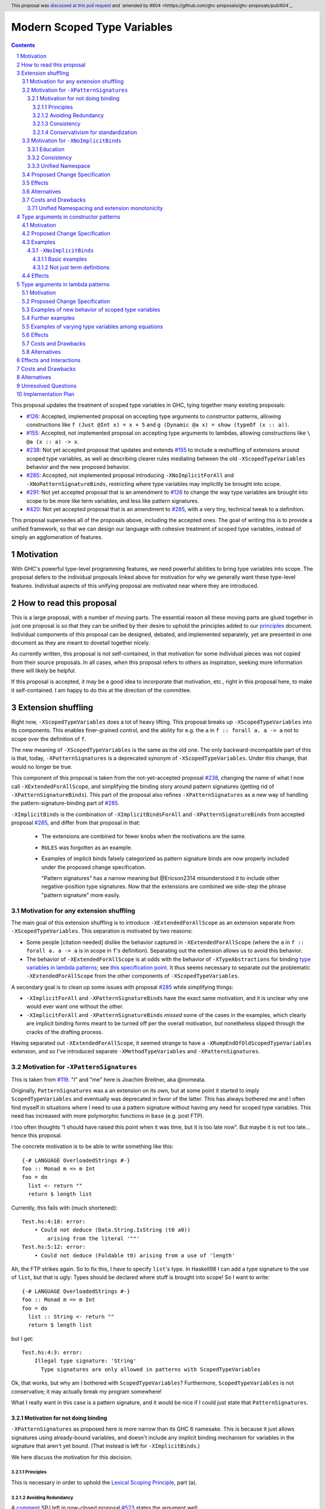 Modern Scoped Type Variables
============================

.. sectnum::
.. author:: Richard Eisenberg
.. date-accepted:: 2022-07-25
.. ticket-url::
.. implemented::
.. highlight:: haskell
.. header:: This proposal was `discussed at this pull request <https://github.com/ghc-proposals/ghc-proposals/pull/448>`_ and `amended by #604 <hhttps://github.com/ghc-proposals/ghc-proposals/pull/604`_.
.. contents::

This proposal updates the treatment of scoped type variables in GHC,
tying together many existing proposals:

.. _`#99`: https://github.com/ghc-proposals/ghc-proposals/blob/master/proposals/0099-explicit-specificity.rst
.. _`#119`: https://github.com/ghc-proposals/ghc-proposals/pull/119
.. _`#126`: https://github.com/ghc-proposals/ghc-proposals/blob/master/proposals/0126-type-applications-in-patterns.rst
.. _`#128`: https://github.com/ghc-proposals/ghc-proposals/blob/master/proposals/0128-scoped-type-variables-types.rst
.. _`#155`: https://github.com/ghc-proposals/ghc-proposals/blob/master/proposals/0155-type-lambda.rst
.. _`#228`: https://github.com/ghc-proposals/ghc-proposals/blob/master/proposals/0228-function-result-sigs.rst
.. _`#238`: https://github.com/ghc-proposals/ghc-proposals/pull/238
.. _`#270`: https://github.com/ghc-proposals/ghc-proposals/pull/270
.. _`#281`: https://github.com/ghc-proposals/ghc-proposals/blob/master/proposals/0281-visible-forall.rst
.. _`#285`: https://github.com/ghc-proposals/ghc-proposals/pull/285
.. _`#291`: https://github.com/ghc-proposals/ghc-proposals/pull/291
.. _`#378`: https://github.com/ghc-proposals/ghc-proposals/blob/master/proposals/0378-dependent-type-design.rst
.. _`#402`: https://github.com/ghc-proposals/ghc-proposals/blob/master/proposals/0402-gadt-syntax.rst
.. _`#420`: https://github.com/ghc-proposals/ghc-proposals/pull/420
.. _`#425`: https://github.com/ghc-proposals/ghc-proposals/blob/master/proposals/0425-decl-invis-binders.rst
.. _`#523`: https://github.com/ghc-proposals/ghc-proposals/pull/523
.. _Type Variables in Patterns: https://richarde.dev/papers/2018/pat-tyvars/pat-tyvars.pdf
.. _Kind Inference for Datatypes: https://richarde.dev/papers/2020/kind-inference/kind-inference.pdf
.. _`Haskell 2010 Report`: https://www.haskell.org/onlinereport/haskell2010/haskellch10.html
.. _`Visible Type Applications`: https://richarde.dev/papers/2016/type-app/visible-type-app.pdf
.. _`principles`: ../principles.rst
.. _`Contiguous Scoping Principle`: ../principles.rst#contiguous-scoping-principle
.. _`Explicit Binding Principle`: ../principles.rst#explicit-binding-principle
.. _`Explicit Variable Principle`: ../principles.rst#explicit-variable-principle
.. _`Visibility Orthogonality Principle`: ../principles.rst#visibility-orthogonality-principle
.. _`Syntactic Unification Principle`: ../principles.rst#syntactic-unification-principle
.. _`Lexical Scoping Principle`: ../principles.rst#lexical-scoping-principle

* `#126`_:
  Accepted, implemented proposal on accepting type arguments to constructor patterns,
  allowing constructions like
  ``f (Just @Int x) = x + 5``
  and
  ``g (Dynamic @a x) = show (typeOf (x :: a))``.
* `#155`_:
  Accepted, not implemented proposal on accepting type arguments to lambdas,
  allowing constructions like
  ``\ @a (x :: a) -> x``.
* `#238`_:
  Not yet accepted proposal that updates and extends `#155`_ to include a reshuffling of extensions around scoped type variables,
  as well as describing clearer rules mediating between the old ``-XScopedTypeVariables`` behavior and the new proposed behavior.
* `#285`_:
  Accepted, not implemented proposal introducing ``-XNoImplicitForAll`` and ``-XNoPatternSignatureBinds``,
  restricting where type variables may implicitly be brought into scope.
* `#291`_:
  Not yet accepted proposal that is an amendment to `#126`_ to change the way type variables are brought into scope to be more like term variables, and less like pattern signatures.
* `#420`_:
  Not yet accepted proposal that is an amendment to `#285`_,
  with a very tiny, technical tweak to a definition.

This proposal supersedes all of the proposals above, including the accepted ones.
The goal of writing this is to provide a unified framework,
so that we can design our language with cohesive treatment of scoped type variables,
instead of simply an agglomeration of features.

Motivation
----------

With GHC's powerful type-level programming features,
we need powerful abilities to bring type variables into scope.
The proposal defers to the individual proposals linked above for motivation for why we generally want these type-level features.
Individual aspects of this unifying proposal are motivated near where they are introduced.

How to read this proposal
-------------------------

This is a large proposal, with a number of moving parts.
The essential reason all these moving parts are glued together in just one proposal is so that they can be unified by their desire to uphold the principles added to our `principles`_ document.
Individual components of this proposal can be designed, debated, and implemented separately,
yet are presented in one document as they are meant to dovetail together nicely.

As currently written, this proposal is not self-contained, in that motivation for some individual pieces was not copied from their source proposals.
In all cases, when this proposal refers to others as inspiration, seeking more information there will likely be helpful.

If this proposal is accepted, it may be a good idea to incorporate that motivation, etc., right in this proposal here, to make it self-contained.
I am happy to do this at the direction of the committee.

Extension shuffling
-------------------

Right now, ``-XScopedTypeVariables`` does a lot of heavy lifting.
This proposal breaks up ``-XScopedTypeVariables`` into its components.
This enables finer-grained control,
and the ability for e.g. the ``a`` in ``f :: forall a. a -> a`` not to scope over the definition of ``f``.

The new meaning of ``-XScopedTypeVariables`` is the same as the old one.
The only backward-incompatible part of this is that, today, ``-XPatternSignatures`` is a deprecated synonym of ``-XScopedTypeVariables``.
Under this change, that would no longer be true.

This component of this proposal is taken from the not-yet-accepted proposal `#238`_,
changing the name of what I now call ``-XExtendedForAllScope``,
and simplifying the binding story around pattern signatures (getting rid of ``-XPatternSignatureBinds``).
This part of the proposal also refines ``-XPatternSignatures`` as a new way of handling the pattern-signature-binding part of `#285`_.

``-XImplicitBinds`` is the combination of ``-XImplicitBindsForAll`` and ``-XPatternSignatureBinds`` from accepted
proposal `#285`_, and differ from that proposal in that:

  - The extensions are combined for fewer knobs when the motivations are the same.

  - ``RULES`` was forgotten as an example.

  - Examples of implicit binds falsely categorized as pattern signature binds are now properly included under the proposed change specification.

    "Pattern signatures" has a narrow meaning but @Ericson2314 misunderstood it to include other negative-position type signatures.
    Now that the extensions are combined we side-step the phrase "pattern signature" more easily.

Motivation for any extension shuffling
~~~~~~~~~~~~~~~~~~~~~~~~~~~~~~~~~~~~~~

The main goal of this extension shuffling is to introduce ``-XExtendedForAllScope`` as an extension separate from ``-XScopedTypeVariables``.
This separation is motivated by two reasons:

* Some people [citation needed] dislike the behavior captured in ``-XExtendedForAllScope``
  (where the ``a`` in ``f :: forall a. a -> a`` is in scope in ``f``\ 's definition).
  Separating out the extension allows us to avoid this behavior.

* The behavior of ``-XExtendedForAllScope`` is at odds with the behavior of ``-XTypeAbstractions`` for binding `type variables in lambda patterns <#type-vars-in-lambda>`_;
  see `this specification point <#fraught-relationship>`_.
  It thus seems necessary to separate out the problematic ``-XExtendedForAllScope`` from the other components of ``-XScopedTypeVariables``.

A secondary goal is to clean up some issues with proposal `#285`_ while simplifying things:

* ``-XImplicitForAll`` and ``-XPatternSignatureBinds`` have the exact same
  motivation, and it is unclear why one would ever want one without the other.

* ``-XImplicitForAll`` and ``-XPatternSignatureBinds`` *missed* some of the cases in the examples, which clearly are implicit binding forms meant to be turned off per the overall motivation, but nonetheless slipped through the cracks of the drafting process.

Having separated out ``-XExtendedForAllScope``, it seemed strange to have a ``-XRumpEndOfOldScopedTypeVariables``
extension, and so I've introduced separate ``-XMethodTypeVariables`` and ``-XPatternSignatures``.

Motivation for ``-XPatternSignatures``
~~~~~~~~~~~~~~~~~~~~~~~~~~~~~~~~~~~~~~

This is taken from `#119`_.
"I" and "me" here is Joachim Breitner, aka @nomeata.

Originally, ``PatternSignatures`` was a an extension on its own,
but at some point it started to imply ``ScopedTypeVariables`` and eventually was deprecated in favor of the latter.
This has always bothered me and I often find myself in situations where I need to use a pattern signature without having any need for scoped type variables.
This need has increased with more polymorphic functions in ``base`` (e.g. post FTP).

I too often thoughts “I should have raised this point when it was time, but it is too late now”.
But maybe it is not too late… hence this proposal.

The concrete motivation is to be able to write something like this::

   {-# LANGUAGE OverloadedStrings #-}
   foo :: Monad m => m Int
   foo = do
     list <- return ""
     return $ length list

Currently, this fails with (much shortened)::

    Test.hs:4:18: error:
        • Could not deduce (Data.String.IsString (t0 a0))
            arising from the literal '""'
    Test.hs:5:12: error:
        • Could not deduce (Foldable t0) arising from a use of 'length'

Ah, the FTP strikes again.
So to fix this, I have to specify ``list``\ 's type.
In Haskell98 I can add a type signature to the use of ``list``, but that is ugly:
Types should be declared where stuff is brought into scope!
So I want to write::

   {-# LANGUAGE OverloadedStrings #-}
   foo :: Monad m => m Int
   foo = do
     list :: String <- return ""
     return $ length list

but I get::

    Test.hs:4:3: error:
        Illegal type signature: 'String'
          Type signatures are only allowed in patterns with ScopedTypeVariables

Ok, that works, but why am I bothered with ``ScopedTypeVariables``?
Furthermore, ``ScopedTypeVariables`` is not conservative;
it may actually break my program somewhere!

What I really want in this case is a pattern signature,
and it would be nice if I could just state that ``PatternSignatures``.

Motivation for not doing binding
^^^^^^^^^^^^^^^^^^^^^^^^^^^^^^^^

``-XPatternSignatures`` as proposed here is more narrow than its GHC 6 namesake.
This is because it just allows signatures using already-bound variables, and doesn't include any implicit binding mechanism for variables in the signature that aren't yet bound.
(That instead is left for ``-XImplicitBinds``.)

We here discuss the motivation for this decision.

Principles
""""""""""

This is necessary in order to uphold the `Lexical Scoping Principle`_, part (a).

Avoiding Redundancy
"""""""""""""""""""

A `comment <https://github.com/ghc-proposals/ghc-proposals/pull/523#issuecomment-1346449731>`_ SPJ left in now-closed proposal `#523`_ states the argument well:

  In discussion with Richard, we did find one possible payoff.
  Currently pattern signatures are funny: you can only tell whether ``(\(x::a) -> blah)`` brings ``a`` into scope if you know whether or not ``a`` is already in scope.
  Not a beautiful thing.

  [...]

  An alternative would be to abolish pattern signatures --- or at least abolish the rule that allows a pattern signature to bring a variable into scope.
  _That rule was only present to allow us to give a name to existential type variables._ E.g.

  ::

    data T = MkT [a] (a->Int)
    f :: T -> [Int]
    f (MkT (xs :: [a]) f) = let mf :: [a] -> Int
                                mf = map f
                            in mf xs

  Here the pattern signature on ``xs`` brings ``a`` into scope, so that it can be mentioned in the type signature for `mf`.
  In the past there was no other way to do this.
  But now we can say

  ::

    f :: T -> [Int]
    f (MkT @a xs f) = let mf :: [a] -> Int
                          mf = map f
                      in mf xs

  So we could, if we chose, deprecate and ultimately abolish the ability for pattern signatures to bring a new type variable into scope.
  Instead of *adding* complexity to the language, let's *remove* it.

It would be hard to change ``-XScopedTypeVariables``, so we don't propose that.
But right now, and *only* right now, it is easy to adjust ``-XPatternSignatures`` before it is reintroduced.
This is are best shot to stear people away from pattern signature binds and towards ``@`` instead!

Consistency
"""""""""""

This more narrow formulation of ``-XPatternSignatures`` matches ``-XKindSignatures``.
``KindSignatures`` doesn't allow implicit binds for a rather roundabout reason: implicit binds would imply implicit kind-level foralls, which would require ``-XPolyKinds``::

  ghci> :set -XKindSignatures
  ghci> :set -XNoPolyKinds
  ghci> data Foo (a :: b)

  <interactive>:3:16: error:
      Unexpected kind variable ‘b’
      Perhaps you intended to use PolyKinds
      In the data type declaration for ‘Foo’

Given the other extensions being proposed here, we can retroactively reinterpret this as a simple syntactic rule: ``-XKindSignatures`` alone doesn't do implicit binding::

  ghci> :set -XKindSignatures
  ghci> :set -XNoImplicitBinds
  ghci> data Foo (a :: b)

  <interactive>:3:16: error: Not in scope: type variable ‘b’

The error message is completely different, but the effect with respect to merely whether the program was rejected is the same.

Now, both extensions (``-XPatternSignatures`` and ``-XKindSignatures``) just allow, respectively, term-level and type-level signatures, with no other functionality like implicit binding mechanisms also thrown in.

Conservativism for standardization
""""""""""""""""""""""""""""""""""

With both of these extensions being very minimal, I think they would be easy uncontroversial candidates for a new language report.
Conversely, all implicit binding constructs are very fraught with a complicated mix of upsides and downsides, we and should only standardize them with great care.

Motivation for ``-XNoImplicitBinds``
~~~~~~~~~~~~~~~~~~~~~~~~~~~~~~~~~~~~~

This is mostly taken  from `#285`_, but modified now that @Ericson2314 realizes both extensions share the same motivations not one having more than the other.

Education
^^^^^^^^^

Some people think that implicit binding is bad for people learning Haskell.
All other variables are explicitly bound, and the inconsistency means more to learn.
Also, implicit syntax in general allows the beginner to not realize what they are doing.
What are tedious tasks for the expert may be helpful learning steps to them.

Further, most beginning students may be taught with both ``-XImplicitBinds``, ``-XNoExplicitForAll``, and ``-XNoPolyKinds``.
This means it's impossible to write forall types by any means.
Combine with ``-Wmissing-signatures`` and ``-Wmissing-local-signatures``, so inferred polymorphic types of bindings are also prohibited, and a monomorphic custom prelude, and forall types are all but expunged entirely.

@Ericson2314 doesn't wish to argue whether these choices do or don't actually help learning, but just state that some people have opinions that they do and there is no technical reason GHC cannot accommodate them.

Consistency
^^^^^^^^^^^

Notice how today that out-of-scope variables in negative position signatures are implicitly bound in *different* ways depending on whether they are type variables (in pattern signatures) or kind variables (in negative position kind signatures).
By banning implicit binding, we side-step that difference.

After all, given::

  data Foo (a :: k)

desugars to::

  data Foo @k (a :: k)

a new Haskeller might conceivably think::

  \(Foo (a :: k) -> ..

desugars to::

  \(Foo @k (a :: k) ->

or::

  \ @k (Foo (a :: k) ->

which happen to be true in some simple common cases, but are in fact incorrect in general.

That it takes a complicated example to show why these false desugarings aren't true in general make this is a huge educational stumbling block!

Unified Namespace
^^^^^^^^^^^^^^^^^

If `#270`_ is accepted, there will be a way to program Haskell with "morally" one namespace for types and terms alike.
However, there is one exception to the unification of namespaces: lower case variables in type signatures bound "like terms" still are treated as free and implicitly bound instead::

  t = Int
  x :: t -- sugar for 'forall t. t', not a use of 't' resolving to 'Int'
  x = 0

  t = Int
  foo (x :: t) = 0 -- sugar for 'foo = let t = _ in \(x :: t) -> 0'

Should the ``t`` in each ``x :: t`` cause implicit ``forall t.`` and ``let t = _ in`` to be synthesized or not?

Without ``-XImplicitBinds`` we have no choice but do the implicit desugaring that violates the unified namespace abstraction.
Concretely, in both ``x :: t`` above, the ``t`` would have to not refer to the top-level ``t = Int`` but to a fresh implicit binding, as has historically been the case.
Otherwise we would be changing the meaning of valid programs based on the presence of mere warnings (``-Wpuns`` and ``-Wpattern-binds``), which is not allowed.
This works, but isn't very satisfactory to users who, never having thought of "type versus term namespaces", are suddenly confronted with this distinction when the try to use ``t``.
``-Wpattern-binds`` should at least cache this so it is not a silent "gotcha", but it is still surprising.

With ``-XNoImplicitBinds``, however, we know no implicit bindings will be synthesized, and thus can refer to the ``t`` defined above (with the semantics of this usage given in `281#_`).
There is no gotcha, and the pun-free users can stay blissfully ignorant of type vs term variable namespacing.

Proposed Change Specification
~~~~~~~~~~~~~~~~~~~~~~~~~~~~~

Points below up to and including the new (backward-compatible) definition of
``-XScopedTypeVariables`` come from not-yet-accepted proposal `#238`_.
``-XImplicitBinds`` is a fixed and simplified (via combining extensions) version of accepted proposal `#285`_.

1. Re-purpose deprecated extension ``-XPatternSignatures``.
   With ``-XPatternSignatures``, we allow type signatures in patterns.
   These signatures can mention in-scope type variables as variable occurrences, but can not bind type variables without the separate ``-XImplicitBinds`` extension.
   Do note that extension is on by default, however.

   The current ``-XPatternSignatures`` is just a synonym for ``-XScopedTypeVariables``.
   This change is thus not backward-compatible, but given that the existing extension is deprecated, I think this change is acceptable.

#. Introduce ``-XMethodTypeVariables``.
   With ``-XMethodTypeVariables``, type variables introduced in an instance head would scope over the bodies of method implementations.
   Additionally, type variables introduced in a class head would scope over the bodies of method defaults.

#. Introduce ``-XExtendedForAllScope``.
   With ``-XExtendedForAllScope``, any type variables mentioned in an explicit ``forall`` scopes over an expression.
   This applies to the following constructs:

   * Function bindings
   * Pattern synonym bindings (including in any ``where`` clause)
   * Expression type signatures

   Separating out ``-XExtendedForAllScope`` gets us closer to the `Contiguous Scoping Principle`_.

#. The extension ``-XScopedTypeVariables`` would imply all of the above extensions:
   ``-XPatternSignatures``, ``-XMethodTypeVariables``, and ``-XExtendedForAllScope``;
   this way, ``-XScopedTypeVariables`` does not change from its current meaning.

#. Introduce ``-XImplicitBinds``.
   With ``-XImplicitBinds``, a few sorts of implicit bindings are enabled:

   #. Implicit forall in positive position type signatures.

      With this extension, out-of-scope type variables are implicitly quantified over the following constructs.
      With ``-XNoImplicitBinds``, this implicit scoping does not happen, and the use of the variable is an error.

      Constructs affected:

      #. Type signatures for variable declarations, methods, and foreign imports & exports.
         Example:
         ``let f :: a -> a; f = ... in ...``
         becomes
         ``let f :: forall a. a -> a; f = ... in ...``.

      #. Kind signatures.
         Example:
         ``type T :: k -> Type``
         becomes
         ``type T :: forall k. k -> Type``.

      #. GADT constructor declarations.
         Example:
         ``MkG :: a -> Maybe b -> G (Either Int b)``
         becomes
         ``MkG :: forall a b. a -> Maybe b -> G (Either Int b)``.

      #. Pattern synonym signatures.
         Example:
         ``pattern P :: a -> Maybe a``
         becomes
         ``pattern P :: forall a. a -> Maybe a``.
         Implicit quantification in pattern synonyms always produces *universal* variables, never existential ones.

      #. Type annotations in expressions and ``SPECIALISE`` pragmas.
         Example:
         ``Right True :: Either a Bool``
         becomes
         ``Right True :: forall a. Either a Bool``.

      #. Types in a ``deriving`` clause.
         Example:
         ``data T deriving (C a)``
         becomes
         ``data T deriving (forall a. C a)``.

      #. Instance heads, including standalone-deriving instances.
         Example:
         ``instance Show a => Show (Maybe a)``
         becomes
         ``instance forall a. Show a => Show (Maybe a)``.

      #. Type and data family instances, as well as closed type family equations.
         Example:
         ``type instance F (Maybe a) = Int``
         becomes
         ``type instance forall a. F (Maybe a) = Int``.

      #. ``RULES`` pragmas.
         Example:
         ``{-# RULES "name" forall (x :: Maybe a). foo x = 5 #-}``
         becomes
         ``{-# RULES "name" forall a. forall (x :: Maybe a). foo x = 5 #-}``.
         (The double-\ ``forall`` syntax separates type variables like ``a`` from term variables like ``x``.)

      This is the former ``-XImplicitForAll`` from accepted but unimplemented proposal `#285`_;
      the only change is including ``RULES`` pragmas, which @Ericson2314 simply forgot to include in `#285`_ (his own admission).

   #. Implicit binds in pattern signatures:

      Out-of-scope type variables written in a pattern signature would be bound there and would remain in scope over the same region of code that term-level variables introduced in a pattern scope over.

      Example:
      ``id (x :: a) = a``
      becomes (using not-yet-approved syntax from `#523`_ to make the wildcard explicit):
      ``id = let type a = _ in \(x :: a) -> a``.

      This is the former ``-XPatternSignatureBinds`` from accepted, unimplemented proposal `#285`_.

   #. Implicit binds in kind signatures:

      Out-of-scope type variables written in a negative position kind signature (positive ones are implicit foralls) are bound as implicit capital lambdas to the left of the parameter they occur in.

      Example:
      ``data Foo (b :: a)``
      becomes
      ``data Foo @a (b :: a)``.

      This was intended to be included in the former ``-XPatternSignatureBinds`` from accepted, unimplemented proposal `#285`_, but mistakenly wasn't as these are not "pattern signatures" in the current terminology.

   This extension is on by default for backwards compatibility.

Effects
~~~~~~~

1. We could now advocate for avoiding ``-XExtendedForAllScope``, in favor of ``-XTypeAbstractions`` (introduced below).
   The other parts of the old ``-XScopedTypeVariables`` (namely, ``-XPatternSignatures`` and ``-XMethodTypeVariables``) could be considered for inclusion in a future language standard.

Alternatives
~~~~~~~~~~~~

1. We could further break down ``-XImplicitBinds``, like before.

   But fixing the drafting error would require a *third* extension, ``-XNegativeSignatureBinds``, in addition to the original two.
   This would allow more conservative defaults --- we must have Haskell98 implicit foralls but not the others which are all guarded behind language extensions today.

   However, @Ericson2314 sensed there is a weariness with too many extensions coming from this, and so didn't do it.

Costs and Drawbacks
~~~~~~~~~~~~~~~~~~~

Unified Namespacing and extension monotonicity
^^^^^^^^^^^^^^^^^^^^^^^^^^^^^^^^^^^^^^^^^^^^^^

Unified namespacing was touted as a beneficiary of ``-XNoImplicitBinds`` above.
But on the other hand, `270#`_ and `281#_`, the latter of which is accepted and partially implemented, adopt a model where variables in types resolving to variables defined in the term namespace as a fallback unconditionally.
This is indeed backwards compatible, however it breaks the property of ``-XImplicitBinds`` being strictly *non-forklike* in allowing only more programs, not changing the meaning of existing programs.

To wit, if ::

  t = Int
  x :: t -- out of scope, no type variable `t` in scope.
  x = 0

is an invalid program, we can *either* make it valid by saying the second ``t`` is a use or implicit bind, but we cannot do *both*.
Assuming either interpretation, switching the other is a reinterpretation of an already invalid program.

One way to reconcile this is to say ``-Wpuns`` must in fact be an extension ``-XNoPuns``, and that ``-XPuns`` and ``-XImplicitBinds`` are mutually exclusive.
This removes the "both extensions" case from the extension configuration partial order, and restore monotonicity.

But I don't think this is a good idea.
Punning is rather more controversial than expected, and it was very polite of the anti-punning / Dependent Haskell caucus to restrict themselves to a mere warning.
There is precedent for extensions like ``-XScopedTypeVariables`` changing the meaning meaning of previously-valid programs,
and ``-XImplicitBinds`` could just do so in much the same.
The "type variable usage resolving to term variable binding" use-case is very new so no existing programs would be impacted.

`281#_` also contains ``-Wterm-variable-capture``, which is the subset of ``-Wpun-bindings`` that just refers to *implicit* binding, and we could imagine turning it on more default (e.g. with ``-Wcompat`` as stepping stone).
That would prepare us for a world where implicit binding only happens when a variable is unbound in both namespaces, and in that world ``-XImplicitBinds`` is one again monotonic.

Type arguments in constructor patterns
--------------------------------------

.. _pattern-type-args:

This is an update to accepted, implemented proposal `#126`_,
incorporating the logic of not-yet-accepted amendment `#291`_.

The original proposal `#126`_ is indeed implemented and released,
but the implementation is not faithful to the specification around type variables that are already in scope.
The original proposal says that, if ``a`` is already in scope, then ``f (Just @a x) = ...`` is an *occurrence* of the in-scope ``a``.
By contrast, the implementation errors in this case.

Not-yet-accepted amendment `#291`_ says that type variables scope just like term variables: they can be shadowed.
Accordingly, ``f (Just @a x) = ...`` would always, unconditionally bind a new type variable ``a``, possibly shadowing any in-scope type variable ``a``.
This design supports the `Visibility Orthogonality Principle`_,
which states that the presence of an ``@`` should affect only whether a thing is visible or not, not other characteristics (like its shadowing and scoping behavior).
Additionally, this choice edges us closer to the `Lexical Scoping Principle`_,
because we no longer have to check whether ``a`` is in scope before identifying the ``a`` in ``f (Just @a x) = ...`` is a binding site or an occurrence.

The other change in this restatement is the use of new extension ``-XTypeAbstractions`` instead of the current status of piggy-backing on the combination of ``-XTypeApplications`` and ``-XScopedTypeVariables`` (*both* need to be enabled today).
This proposal suggests that initially ``-XScopedTypeVariables`` and ``-XScopedTypeVariables`` should jointly enable type applications in constructor patterns; but that this combination doing so should be deprecated, and at some later point removed.
We have conflicting principles at play:

- New experimental functionality should not be gated under older established extensions

- Breaking changes under established extensions --- even if it only affects experimental functionality that should have not been there in the first place --- should be avoided.

Given these too things, a small deprecation cycle / migration path to ``-XTypeAbstractions`` seems the best we can do.

Motivation
~~~~~~~~~~

This is taken directly from `#126`_.

``TypeApplications`` are a convenient and natural way to specifying types of polymorphic functions.
Consider::

  data Foo a where MkFoo :: forall a. a -> Foo a

With ``TypeApplications``, I can replace the somewhat clumsy ``MkFoo (x :: ty)`` with ``MkFoo @ty x``.
Seen this way, explicit type applications are merely an alternative syntax for type signatures.

At the moment, this only works in terms, but not in patterns:
We can use type signatures in patterns (if ``PatternSignatures`` or ``ScopedTypeVariables`` are enabled), but not type applications.
Given the strong relation between these syntactic forms, this is odd – why can I write::

    foo (MkFoo (x :: ty)) = …

but not::

    foo (MkFoo @ty x) = …

This proposal fills this gap:
It allows type applications in patterns, and specifies them to behave “just like type signatures”.

The intention of the following specification is that the following holds:
For a constructor with type like ``C :: forall a. a -> …`` the meaning of ``C @ty x`` should coincide with the existing form ``C (x :: ty)``.

Proposed Change Specification
~~~~~~~~~~~~~~~~~~~~~~~~~~~~~

1. Introduce a new extension ``-XTypeAbstractions``
   (This extension is further extended in the next part of this proposal.)

#. When ``-XTypeAbstractions`` is enabled, allow type application syntax in constructor patterns.

   Concretely, the grammar goes from ::

     pat → gcon apat1 … apatk
         …

   to ::

       pat → gcon tyapp_or_pat1 … tyapp_or_patk
           …

       tyapp_or_pat → '@' atype    -- '@' is in prefix position
                    → apat

#. For backward compatiblity, *also* accept type application syntax in constructor patterns if both ``-XScopedTypeVariables`` and ``-XTypeApplications`` are enabled, but ``-XTypeAbstractions`` is not.
   In that case, emit a warning, stating that type applications in constructor patterns should be enabled with ``-XTypeAbstractions``, and that the temporary expedient of enabling it by the combination of ``-XScopedTypeVariables`` and ``-XTypeApplications`` will be removed.

   After 2 releases remove clause (b); ``-XTypeAbstractions`` will be the only way to enable this feature.

#. Type applications in constructor patterns do *not* affect whether the pattern-match is successful.

#. Type applications in constructor patterns must correspond to ``forall … .`` quantifications in the declared constructor or pattern synonym type.
   (Right now, pattern synonyms require all such quantifications to occur before any term arguments,
   but accepted proposal `#402`_ allows these quantifications to occur in any order in data constructors.)

#. In accordance with the `Visibility Orthogonality Principle`_,
   the rules that determine whether a variable occurrence is a binding site or a use site are not affected by the presence of a ``@``.
   At the time of writing, the rules for patterns and pattern signatures are as follows:

   * Outside pattern signatures,
     variable occurrences are considered binding sites,
     shadowing any other in-scope variables.
     It is an error to bring the same type variable into scope in two (or more) places within the same match group.

   * Inside pattern signatures (i.e. on the right-hand side of ``pat :: sig``),
     occurrences of in-scope type variables are usages,
     whereas occurrences of out-of-scope type variables create implicit bindings.
     It is allowed to mention the same out-of-scope variable more than once.

   Generalize these rules to apply not only to pattern signatures but also to
   kind signatures in type applications in constructor patterns
   (and to kind signatures in type variable patterns defined in the "Type arguments in lambda patterns" section).

#. Typing follows the rules in `Type Variables in Patterns`_.
   In particular, see Figure 7, which we modify here in two ways:

   1. Ignore the ``isInternalTypeVar`` premise, which was done away with by accepted proposal `#128`_.

   #. Change the ``cs = ftv(τ's) \ dom(Γ)`` premise to be ``cs = ftv(τ's)`` and ``cs # dom(Γ)``.
      That is, instead of making the new type variables ``cs`` be only those that are not already in scope,
      require all the type variables to be fresh (shadowing is possible, but left implicit here).

#. A wildcard ``_`` as a type argument says simply to skip that argument;
   it does not trigger any behavior associated with partial type signatures.
   In particular, ``-XPartialTypeSignatures`` is not necessary, and no diagnostic is produced.

Examples
~~~~~~~~

Here is an example (taken from `#15050 <https://gitlab.haskell.org/ghc/ghc/issues/15050#note_152286>`_)::

    type family F a where
      F Bool = Int
    data T a where
      MkT :: forall b a. b ~ F a => b -> T a

    foo :: T Bool -> ()
    foo (MkT @Int _) = ()

This should type-check, because the following code does::

    foo :: T Bool -> ()
    foo (MkT (_ :: Int)) = ()

Note that the data constructor expects up-to two type arguments (``forall b a.…``), but we are passing only one type argument, which then corresponds to the *first* type argument of of the data constructor.

A more complex example is this (also inspired by `#15050 <https://gitlab.haskell.org/ghc/ghc/issues/15050>`_)::

    data T a where
      MkT1 :: forall a.              T a
      MkT2 :: forall a.              T (a,a)
      MkT3 :: forall a b.            T a
      MkT4 :: forall a b. b ~ Int => T a
      MkT5 :: forall a b c. b ~ c => T a

    foo :: T (Int, Int) -> ()
    foo (MkT1 @(Int,Int))  = ()
    foo (MkT2 @x)          = (() :: x ~ Int => ())
    foo (MkT3 @_ @x)       = (() :: x ~ x => ())
    foo (MkT4 @_ @x)       = (() :: x ~ Int => ())
    foo (MkT4 @_ @Int)     = ()
    foo (MkT5 @_ @x @x)    = (() :: x ~ x => ())    -- not accepted

All (save the last) of these equations type-check
(just like they would if added value arguments of type ``a``, ``b``,... to the constructors and turned the type applications into type signatures).
The last is rejected because it tries to bind ``x`` twice in the same pattern, in just the same way as a pattern binding the same term variable twice is rejected.

Note that the ``@_`` are not treated like partial type signatures:
they do not create any diagnostics;
they are merely placeholders for type variables not bound.

Note that it is usually a type error to supply a non-tyvar type, or an in-scope tyvar, in an existential position (e.g. ``MkT3 @_ @Int`` is wrong),
unless the data constructor has constraints that equate the existential type variable to some type (as in the equations involving ``MkT4`` and ``MkT5`` above).

::

  {-# LANGUAGE ExtendedForAllScope #-}
  data Ex = forall a. MkEx a
  f2 :: forall b. b -> Ex -> Int
  f2 y (MkEx @b z) = ...

This is rejected under `#126`_, as it appears to insist that the existential type packed in ``MkEx`` is the same as the type argument passed to ``f2``.
On the other hand, this is accepted by the current proposal, allowing the existential ``b`` to shadow the ``b`` brought into scope by the ``forall``.

This shadowing behavior mimics what happens with term variables in patterns.

::

  f :: Maybe Int -> Int
  f (Nothing @a) = (4 :: a)
  f (Just @a _)  = (5 :: a)

This is accepted.
The type variable ``a`` is bound to ``Int``, by pattern-matching.

Here is an example of pattern signatures within a type abstraction in a pattern::

   data Proxy a = P
   g2 :: Proxy (Nothing @(a, a)) -> ()
   g2 (P @(Nothing :: Maybe (t, t))) = ()

Note multiple occurrences of ``t`` in the pattern. Normally, we would disallow
multiple bindings of a single variable::

   f1 (P x) (P x) = x               -- Rejected (multiple bindings of ‘x’)
   f2 (P @a x) (P @a y) = x         -- Rejected (multiple bindings of ‘a’)

Pattern and kind signatures, however, are not subject to this restriction,
since variable occurrences in pattern signatures are considered usages (not bindings)::

   g1 (P x :: Proxy (a,a)) = x               -- Accepted (multiple occurrences of ‘a’ notwithstanding)

   g2 :: Proxy (Nothing @(a, a)) -> ()
   g2 (P @(Nothing :: Maybe (t, t))) = ()    -- Accepted (multiple occurrences of ‘t’ notwithstanding)

``-XNoImplicitBinds``
^^^^^^^^^^^^^^^^^^^^^

Many of these examples also use ``-XTypeAbstractions`` from here and Proposal `#425`_.

Basic examples
""""""""""""""

#. ::

     f :: t -> ... -- error: `t` is not bound
     f x = ...

   This could be rewritten as::

     f :: forall t. t -> ...
     f x = ...

#. ::

     f (x :: t) = ... -- error: `t` is not bound

   This could be rewritten as::

     f :: forall t0. ...
     f @t (x :: t) = ... -- OK

#. ::

     data Some where
       MkSome :: forall t. t -> Some

     f (MkSome (x :: t)) = ... -- error: `t` is not bound

   This could be rewritten as::

     data Some where
       MkSome :: forall t. t -> Some

     f (MkSome @t x) = ... -- OK

Not just term definitions
"""""""""""""""""""""""""

Besides top level term bindings, we currently have signatures with implicit forall quantification for expressions, data declerations, family declarations, and instances [#class-forall]_.
This proposal applies to all alike:

#. ::

     ... (id :: t -> t) -- error: `t` is not bound

   This could be rewritten as::

     ... (id :: forall t. t -> t) -- OK

#. ::

    data D :: k -> Type where -- error: `k` is not bound

   This could be rewritten as::

    data D :: forall k. k -> Type where -- OK

#. ::

    type family F :: k -> Type where -- error: `k` is not bound

   This could be rewritten as::

    type family F :: forall k. k -> Type where -- OK

#. ::

    instance Eq t => C t where -- error: `t` is not bound

   This could be rewritten as::

    instance forall t. Eq t => C t where -- OK

When ``-XStandaloneKindSignatures`` is on, these new standalone signatures are affected as well.

#. ::

     type F :: k -> Type -- error: `k` is not bound
     data F _ = ...

   This could be rewritten as::

     type F :: forall k. k -> Type -- OK
     data F _ = ...

#. ::

     type F :: k -> k -- error: `k` is not bound
     type family F where

   This could be rewritten as::

     type F :: forall k. k -> k -- OK
     type family F where

#. ::

     type C :: (k -> Type) -> Constraint -- error: `k` is not bound
     class C f where

   This could be rewritten as::

     type C :: forall k. (k -> Type) -> Constraint -- OK
     class C f where

#. ::

     type D :: k -> Type -- error: `k` is not bound
     data D where

   This could be rewritten as::

     type D :: forall k. k -> Type -- OK
     data D where

Pattern signatures in GADT declarations, family declarations, and class declarations are also restricted.
I'll first use a hypothetical yet-unproposed ``@``-abstraction syntax to "fix" these examples to demonstrate the analogy to the previous examples.
Then I'll put the inline signature or top-level signature workaround that exists today.

#. ::

     data D (y :: x) (z :: y) where -- error: `x` is not bound, `y` and `z` are fine

   Could be be rewritten as::

     data D @x (y :: x) (z :: y) where -- OK

#. ::

     type family F (y :: x) (z :: y) where -- error: `x` is not bound, `y` and `z` are fine

   Could be be rewritten as::

     type family F @x (y :: x) (z :: y) where -- OK

#. ::

     class Eq a => C (y :: x) (z :: y) where -- error: `x` is not bound, `y` and `z` are fine

   Could be be rewritten as::

     class Eq a => C @x (y :: x) (z :: y) where -- OK

   Note that since there is no ``class F :: ...`` syntax analogous to ``data F :: ...``,
   so ``-XStandaloneKindSignatures`` are the only way to write explicitly kind-polymorphic classes.

Note that the variables to the left of the ``::`` are deemed explicit bindings analogous to ``f (y :: x) (z :: z) = ...`` and permitted.
However ``x`` to the right of the ``::`` is a use, not otherwise bound, and thus implicit binding today.
It is not permitted as-is, and must be explicitly bound or discarded as done in the working alternatives.

Effects
~~~~~~~

1. The ability to bind existential variables via a construct such as this is necessary to support the `Explicit Variable Principle`_.

#. The previous proposal `#126`_ followed the paper more closely, bringing into scope only those variables that are not already in scope.
   However, given that this behavior is triggered only by a ``@``, doing this is in violation of the `Visibility Orthogonality Principle`_.
   This newer version instead labels all variables as binding sites.

#. Having type variables have the same behavior as term variables with respect to shadowing (and repeated binding) upholds the `Visibility Orthogonality Principle`_.
   In addition, the fact that type variables are unconditionally brought into scope upholds the `Lexical Scoping Principle`_, part (a).

#. It may be useful to write a variable occurrence to instantiate a universal argument.
   This proposal prevents this possibility.
   We expect a future proposal to remedy this problem, with either a modifier or some symbol.
   For example, perhaps we would say e.g. ``f (Just @(*a) x) = ...`` to denote an occurrence of already-in-scope type variable ``a``.

#. Backward-compatibility with the current implementation,
   which merely requires both ``-XScopedTypeVariables`` and ``-XTypeApplications`` to be in effect and not any extension dedicated to this feature,
   is preserved.
   But whenever the old way of enabling this feature is used, a deprecation warning will be issued.

#. After 2 releases of deprecation with the warning, the above implication is removed.
   That cleans up new experimental functionality from leaking under established extensions.
   This *is* a breaking change, but with the advanced notice given via the warning, the costs are reduced to the point that the benefits are deemed to outweigh them.

Type arguments in lambda patterns
---------------------------------

.. _type-vars-in-lambda:

This is a restatement of accepted, unimplemented proposal `#155`_, as amended by not-yet-accepted `#238`_.
It introduces the ability to bind type variables by a lambda, controlled by the ``-XTypeAbstractions`` extension.

Motivation
~~~~~~~~~~

This is adapted from `#238`_.

There are several motivating factors for this addition:

1. There are cases where a ``Proxy`` is necessary in order for a higher-rank function argument to access a type variable,
   such as::

     type family F a

     higherRankF :: (forall a. F a -> F a) -> ...

     usage = higherRankF (\ (x :: F a) -> ...)

   The ``(x :: F a)`` pattern signature does not work, because ``F`` is not injective.
   There is no way to be sure that the ``a`` in ``usage`` is meant to match the ``a`` in ``higherRankF``.
   Currently, there is simply no way for ``usage`` to get access to the type variable written in the signature for ``higherRankF``.
   This code would have to be rewritten to use ``Proxy``.
   Under this proposal, however, ``usage`` could be simply ::

     usage = higherRankF (\ @a x -> ...)

   Ah.
   That's better.

2. With `#126`_, we can bind type variables in constructor patterns, allowing us to easily capture existentials.
   The only other place a type variable can enter scope is in a function definition, and so it's only logical to extend `#126`_ to do so.
   Furthermore, doing so is necessary to uphold the `Explicit Variable Principle`_.

3. ``-XExtendedForAllScope``\'s mechanism for binding type variables using a ``forall`` in a signature has never sat well with some.
   (I'm in the some, but I'm not the only one.)
   A type signature can appear arbitrarily far away from a function definition, and (to me) the use of ``forall`` to induce scoping over the function definition is far from intuitive.
   Using this new syntax, all the action happens in the function definition.
   This allows for the possibility of usefully disabling ``-XExtendedForAllScope`` while still binding type variables, helping to support the `Contiguous Scoping Principle`_.

4. See crowd-sourced example `here <https://github.com/ghc-proposals/ghc-proposals/pull/155#issuecomment-459430140>`_.

Proposed Change Specification
~~~~~~~~~~~~~~~~~~~~~~~~~~~~~

1. With ``-XTypeAbstractions``,
   introduce a new form of pattern (cf. The `Haskell 2010 Report`_)::

     apat → … | '@' tyvar | '@' '(' tyvar '::' kind ')' | '@' '_'   -- '@' is a prefix occurrence

   Conveniently, ``apat``\ s are used both in function left-hand sides and in lambda-expressions, so this change covers both use-cases.

   (Note that this does not subsume the new grammar for constructor patterns, which allow *types*, not just variables.)

#. In accordance with the `Visibility Orthogonality Principle`_,
   the rules that determine whether a variable occurrence is a binding site or a use site are not affected by the presence of a ``@``.
   That is, name resolution in kind signatures in type variable patterns follows the rules for pattern signatures.
   (The rules for pattern signatures are given in the "Type arguments in constructor patterns" section).

#. A type variable pattern is not allowed in the following contexts:

   1. To the right of an as-pattern
   #. As the top node in a lazy (``~``) pattern
   #. As the top node in a ``lpat`` (that is, to the left of an infix constructor,
      directly inside a parenthesis, as a component of a tuple,
      as a component of a list, or directly after an ``=`` in a record pattern)

#. Typing rules for the new construct are as in a `recent paper <https://richarde.dev/papers/2021/stability/stability.pdf>`_:
   see ETm-InfTyAbs, ETm-CheckTyAbs, Pat-InfTyVar, and Pat-CheckTyVar, all in Figure 7.
   While the typeset versions remain the official typing rules, I will summarise the different rules below.

   **Background**.
   GHC implements *bidirectional* type-checking, where we sometimes know what type to expect an expression to have.
   When we know such a type (for example, because we have a type signature, or an expression is an argument to a function with a known type), we say we are in *checking* mode.
   When we do not know such a type
   (for example, when we are inferring the type of a ``let``\ -binding or the type of a function applied to arguments),
   we say we are in *synthesis* mode.
   The `Practical Type Inference <https://www.microsoft.com/en-us/research/wp-content/uploads/2016/02/putting.pdf>`_ paper gives a nice, Haskell-oriented introduction.

   1. In synthesis mode, when examining ``\ @a -> expr``, we simply put ``a`` in scope as a fresh skolem variable (that is, not equal to any other type) and then check ``expr``.
      (Presumably, ``expr`` uses ``a`` in a type signature.)
      When we infer that ``expr`` has type ``ty``, the expression ``\ @a -> expr`` has type ``forall a. ty``.
      Example: ``\ @a (x :: a) -> x`` infers the type ``forall a. a -> a``.
      (For this example, we note that ``\ @a (x :: a) -> x`` is a short-hand for ``\ @a -> \ (x :: a) -> x``.)

   #. In checking mode,
      when examining ``\ @a -> expr`` against type ``ty``,
      we require that ``ty`` has the shape ``forall a. ty'``,
      where ``a`` is a *specified* variable (possibly after skolemising any *inferred* variables in ``ty``),
      renaming the bound variable as necessary to match the name used in the expression.
      We then check ``expr`` against type ``ty'``.

   #. In synthesis mode,
      when examining a function argument ``@a`` to a function ``f``,
      we bring ``a`` into scope as a fresh skolem variable and check the remainder of the arguments and the right-hand side.
      In the type of ``f``, we include a ``forall a.`` in the spot corresponding to the type variable argument.

      If there are multiple equations, each equation is required to bind type variables in the same locations.
      (If this is burdensome, write a type signature.)
      (We could probably do better,
      by inferring the maximum count of bound type variables between each required argument and then treating each set of bound type variables as a prefix against this maximum,
      but there is little incentive.
      Just write a type signature!)

   #. In checking mode,
      when examining a function argument ``@a`` to a function ``f`` with type signature ``ty``,
      we require the corresponding spot in the type signature to have a ``forall a`` (possibly renaming the bound variable).
      The type variable ``a`` is then brought into scope and we continue checking arguments and the right-hand side.

      Multiple equations can bind type variables in different places, as we have a type signature to guide us.
      *Exception:*
      The number of type variables bound after all term patterns must be the same for all equations;
      discussion below.

#. Typing rules for pattern synonym bindings are complicated, as usual.

   1. A visible type abstraction in a pattern synonym binding that lacks a type signature is rejected.
      (While we could, at some cost, work out what should happen here, please just use a type signature.)

   #. (Background information; no new specification here.)
      Pattern synonym type signatures have a restricted form that looks like this::

         pattern P :: forall universal_tvs.   required_context =>
                      forall existential_tvs. provided_context =>
                      arg1 -> arg2 -> ... ->
                      result

      `The GHC manual <https://downloads.haskell.org/ghc/latest/docs/html/users_guide/exts/pattern_synonyms.html#typing-of-pattern-synonyms>`_ has the details for how parts of this signature can be left out;
      I will not repeat these rules here.
      The key observation is that all quantified type variables occur *before* any required term-level arguments.

      Furthermore, pattern synonym bindings may be specified in two parts, for explicit bidirectional pattern synonyms::

         pattern P <- pat
           where P = expr

      Call the top line the *pattern synonym pattern binding*,
      while the second line is the *pattern synonym expression binding*.

      In an implicitly bidirection pattern synonym binding,
      the pattern synonym pattern binding and pattern synonym expression binding are written with one bit of syntax.
      For the purposes of this proposal, though, we consider type-checking this bit of syntax *twice*,
      once as a pattern synonym pattern binding, and once as a pattern synonym expression binding.

   #. With ``-XTypeAbstractions``, a pattern synonym pattern binding may include any number of type abstractions (such as ``@a`` or ``@_``) directly after the pattern synonym name.
      (Such a binding must be written in prefix notation, not infix.)
      These bindings correspond to a prefix of the *specified* *universal* type variables in the pattern synonym's type.
      It is an error to write more type abstractions than there are specified universal variables.

      Each type abstraction binds a local name to the corresponding universal type variable.
      These names are available in the right-hand side (after the ``<-`` or ``=``).

      (Existentials are excluded here because an existential type variable is bound by the pattern in the right-hand side.
      There appears to be no motivation for being able to name these on the left.)

      The rules for the usage of such variables on the right-hand side are unchanged from the way scoped type variables work in pattern synonyms today.

   #. With ``-XTypeAbstractions``,
      a pattern synonym expression binding may include any number of type abstractions (such as ``@a`` or ``@_``) directly after the pattern synonym name.
      (Such a binding must be written in prefix notation, not infix.)
      These correspond to a prefix of the concatentation of the specified universal and specified existential type variables written in the pattern synonym type signature.
      It is an error to write more type abstractions than there are specified universal and specified existential type variables.

      Each type abstraction binds a local name to the corresponding universal or existential type variable.
      These names are available in the right-hand side (after the ``=``).

      (Existentials are included here because a pattern synonym used as an expression takes existentials as arguments from call sites,
      and it is sensible to bind these on the left.)

      The rules for the usage of such variables on the right-hand side are just as they exist for ordinary function bindings.

   .. _fraught-relationship:

#. ``-XTypeAbstractions`` and ``-XExtendedForAllScope`` have a fraught relationship,
   as both are trying to accomplish the same goal via different means.
   Here are the rules keeping this sibling rivalry at bay:

   1. ``-XExtendedForAllScope`` does not apply in expression type signatures.
      Instead, if users want a type variable brought into scope, they are encouraged to use ``-XTypeAbstractions``.
      (It would not be hard to introduce a helpful error message instructing users to do this.)

   #. If ``-XExtendedForAllScope`` is enabled,
      in an equation for a function definition for a function ``f``
      (and similar for pattern synonym pattern bindings and pattern synonym expression bindings):

      * If ``f`` is written with no arguments or its first argument is not a type argument
        (that is, the next token after ``f`` is not a prefix ``@``),
        then ``-XExtendedForAllScope`` is in effect and brings type variables into scope.

      * Otherwise, if ``f``\'s first argument is a type argument, then ``-XExtendedForAllScope`` has no effect.
        No additional type variables are brought into scope.

Examples of new behavior of scoped type variables
~~~~~~~~~~~~~~~~~~~~~~~~~~~~~~~~~~~~~~~~~~~~~~~~~

::

   f :: forall a. a -> a
   f @b x = (x :: a)   -- rejected, because -XExtendedForAllScope is disabled here

   g :: forall a. a -> a
   g @a x = (x :: a)   -- accepted with -XTypeAbstractions

   h = ((\x -> (x :: a)) :: forall a. a -> a)
     -- accepted with previous -XScopedTypeVariables, but rejected
     -- now

   i = ((\ @a x -> (x :: a)) :: forall a. a -> a)
     -- accepted with -XTypeAbstractions

Note that turning off ``-XExtendedForAllScope`` with ``-XTypeAbstractions`` is necessary if we think about where type variables are brought into scope.
Are they brought into scope by the ``forall``? Or by the ``@a``?
It can't be both, as there is no sensible desugaring into System F.
Specifically, if we have ``expr :: forall a. ty``, that gets desugared into ``/\ a -> expr``.
If we have ``(\ @a -> expr) :: forall b. ty``, what does it get desugared into?
It would have to be ``/\ b -> /\ a -> expr``, but then ``b`` and ``a`` are different.

Here might be another way of thinking about it.
Suppose we're checking ``expr`` against the pushed-down (known) type ``forall a. ty``.
If we bring ``a`` into scope, what type do we check ``expr`` against?
Is it ``forall a. ty`` again?
That's very awkward if ``a`` is *already* in scope.
If we check ``expr`` against ``ty`` and ``expr`` looks like ``\ @b -> expr'``,
then we check ``\ @b -> expr'`` against ``ty`` -- not against ``forall a. ty``.

Further examples
~~~~~~~~~~~~~~~~

Here are two real-world examples of how this will help, courtesy of @int-index:

1. It would be useful to eliminate ``Proxy`` in this style of proof::

     class WithSpine xs where
       onSpine ::
         forall r.
         Proxy xs ->
         ((xs ~ '[]) => r) ->
         (forall y ys.
           (xs ~ (y : ys)) =>
           WithSpine ys =>
           Proxy y ->
           Proxy ys ->
           r) ->
         r

   Code taken `from here <https://github.com/int-index/caps/blob/2f46fc6d5480bdef0a17f64359ad6eb29510dba4/src/Monad/Capabilities.hs#L273>`_.

   Compare:

   a. ``@``\-style: ``withSpine @xs (onNil ...) (\ @y @ys -> onCons ...)``
   b. ``Proxy``\-style: ``withSpine (Proxy :: Proxy xs) (onNil ...) (\(Proxy :: Proxy y) (Proxy :: Proxy ys) -> onCons ...)``

2. From `reflection <https://hackage.haskell.org/package/reflection-2.1.4/docs/Data-Reflection.html#v:reify>`_::

     reify :: forall a r. a -> (forall (s :: *). Reifies s a => Proxy s -> r) -> r

   Compare:

   a. ``@``\-style: ``reify (\ @s -> ...)``
   b. ``Proxy``\-style: ``reify (\(Proxy :: Proxy s) -> ...)``

Examples of varying type variables among equations
~~~~~~~~~~~~~~~~~~~~~~~~~~~~~~~~~~~~~~~~~~~~~~~~~~

.. _varying-type-lambda-examples:

::

     f1 @a (x :: a) = x    -- accepted

     f2 @a True  x (y :: a) = x
     f2 @_ False x y        = y   -- accepted

     f3 @a True  x (y :: a) = x
     f3    False x y        = y   -- rejected: too confusing to have different type variable bindings

     f4 :: Bool -> a -> a -> a
     f4 @a True  x (y :: a) = x
     f4    False x y        = y   -- accepted: the type signature allows us to do this

     f5 :: Bool -> forall a. a -> a -> a
     f5 True @a x (y :: a) = x
     f5 False   x y        = y    -- accepted

     f6 :: Bool -> forall a. a -> a -> a
     f6 True  @a = const @a @a
     f6 False @_ = flip const     -- accepted: the type variables after term variables line up

     f7 :: Bool -> forall a. a -> a -> a
     f7 True  @a = const @a @a
     f7 False    = flip const     -- rejected: variable tail of type variables

Effects
~~~~~~~

1. An astute reader will note that I put spaces after all my lambdas.
   That is because ``\@`` is a valid name for a user-defined operator.
   This proposal does not change that.
   If you want to bind a type variable in a lambda, you must separate the ``\`` from the ``@``.

#. This proposal makes abstracting over type variables the dual of applying types with visible type application.

#. Accepted proposal `#99`_ introduces the possibility of user-written specificity annotations (``forall {k} ...``).
   An *inferred* variable,
   including one written by the programmer using this new notation,
   is not available for use with any form of visible type application, including the one proposed here.
   If you have a function ``f :: forall {k} (a :: k). ...``,
   you will have to rely on the behavior of ``-XExtendedForAllScope`` to bring ``k`` into scope in ``f``\'s definition,
   or you will have to use a pattern signature.
   This is regrettable but seems an inevitable consequence of the ``{k}`` notation.

#. This delivers the `Explicit Variable Principle`_, meaning we can rid of ``Proxy``.

#. The `last set of examples <#varying-type-lambda-examples>`_ above show how we deal
   with functions with multiple equations with varying type variable bindings.

   No variation is allowed when there is no type signature, as doing so seems challenging (though possible),
   and we can just encourage a type signature.

   With a type signature, variation is allowed (example ``f4``, with one exception:
   the tail of arguments must be consistent.
   The reason for this restriction can be understood in thinking about ``f7``:
   in the right-hand side of the second equation,
   is the expected type ``forall a. a -> a -> a`` or ``a -> a -> a``, with ``a`` already bound?
   This choice matters: perhaps the right-hand side is ``\ @a -> flip (const @a @a)``.
   Or, if we have a type like ``Bool -> forall a b. ...``, are both ``a`` and ``b`` bound to the left of the ``=``?
   We could, for example, look at all equations and bind a number of variables equal to the maximum number of type variables across all equations.
   But re-consider ``f7`` again:
   if we just wrote the second equation without the first, that would have a different
   meaning than writing the equation along with the first.
   That is, we might imagine this being accepted::

     f7' :: Bool -> forall a. a -> a -> a
     f7' False = \ @a -> flip (const @a @a)

   but this being rejected as ill-typed::

     f7'' :: Bool -> forall a. a -> a -> a
     f7'' False   = \ @a -> flip (const @a @a)
     f7'' True @a = const @a @a

   This is strange, where the addition of a new equation violates the typing of a previous one (that was otherwise fine).
   To avoid this strangeness, we simply forbid varying the number of bound variables in the tail.

   Note that we do not want to forbid binding variables in the tail generally, because someone might want ::

     myId :: forall a. a -> a
     myId @a = id @a

   which binds a variable in the tail.
   Happily, definitions like this will have only one equation.

#. (technical) The `Visible Type Applications`_ (VTA) paper defines the behavior about what to do when checking against a polytype: it says to deeply skolemize.
   However, eager deep skolemization will spell trouble for this extension, as we need the lambdas to see the ``forall``\s.
   The end of the Section 6.1 in the `extended VTA <https://richarde.dev/papers/2016/type-app/visible-type-app-extended.pdf>`_ paper discusses why we do eager deep skolemization:
   essentially, the alternative would be to do type generalization at inflection points between checking and inference mode, right before doing the subsumption check.
   Type generalization is hard in GHC, though, and so the paper avoided it.
   In order to implement this proposal, we'll have to work out how to do this.

Costs and Drawbacks
~~~~~~~~~~~~~~~~~~~

1. This part of the proposal is *not* backward-compatible with today's ``-XScopedTypeVariables``,
   because it rejects expressions like ::

     ((\x -> (x :: a)) :: forall a. a -> a)

   which are accepted today.
   No migration period is proposed, because it is very hard to imagine how ``-XTypeAbstractions`` and ``-XExtendedForAllScope`` should co-exist peacefully here.
   Instead, we can issue a specific error message telling users how to migrate their code in this case.

   My hope is that constructs such as this one are rare and would not impact many users.

   If necessary, we could imagine taking the expression ``expr :: forall ... . ty`` and looking proactively to see whether ``expr`` ever uses a type variable pattern from this proposal.
   If not, ``-XExtendedForAllScope`` could trigger (and we issue a warning with ``-Wcompat``).
   But, if a type argument appears anywhere in ``expr``, then ``-XExtendedForAllScope`` is disabled.
   This would be backward-compatible, but unfortunately non-local and annoying.
   I prefer just to skip this migration step.

Alternatives
~~~~~~~~~~~~

1. We could add the following specification item if we like:

   **Specification**

   If ``-XTypeAbstractions`` is in effect, then a function binding may use ``@(..)`` on its left-hand side.
   Here is the BNF (cf. the `Haskell 2010 Report`_, Section 4.4.3), recalling that braces mean "0 or more"::

     funlhs  →  var apat { apat }
             |  pat varop pat
             |  '(' funlhs ')' apat { apat }
             |  funlhs '@' '(' '..' ')'

   The last line is new, and we assume the ``@`` is in prefix form.
   This construct is available only when the function being defined has a type signature.
   The new construct brings into scope all type variables brought into scope at that point in the signature.
   Note that implicitly quantified type variables are brought into scope at the top of a signature, and so ::

     f :: a -> b -> a
     f @(..) = -- RHS

   would have ``a`` and ``b`` in scope in the ``RHS``.

   The ``@(..)`` construct works for both *specified* and *inferred* variables,
   and is additionally available in pattern synonym pattern bindings
   (where it brings into scope only universals) and pattern synonym expression bindings (where it brings into scope both universals and existentials).
   (In an implicitly bidirectional pattern synonym, the ``@(..)`` brings into scope only universals.)

   **Discussion**

   This new notation seems like a convenient middle ground,
   allowing for an easy transition from the old-style ``-XScopedTypeVariables`` to the newer ``-XTypeAbstractions``.
   It brings the *inferred* variables (from `#99`_) into scope, quite conveniently.
   This new notation also allows type variables to be brought into scope without the ``forall`` keyword in the type,
   in case the user does not want to trigger ``forall``\ -or-nothing behavior.

   Note that this notation is forward compatible with visible dependent quantification in terms (`#281`_)::

     f :: foreach (count :: Int) (label :: String) (is_paid_for :: Bool) -> Invoice
     f (..) = -- here, count, label, and is_pair_for are all in scope

   This style allows for more perspicuous types while avoiding redundancy.
   The particular example here uses ``foreach`` to denote arguments that are available at runtime,
   but nothing about ``foreach`` is required to make this all work (as far as scoping is concerned).

   Accepting the ``@(..)`` syntax does *not* entail accepting this new, separate ``(..)`` syntax, though it is good to know that the idea is forward compatible.

   A ``@(..)`` argument counts as a type argument when asking whether ``-XExtendedForAllScope`` affects a function equation.

   The new ``@(..)`` notation does *not* work with expression type signatures, lambda-expressions, or anywhere other than a function binding with a type signature.
   This is because doing so would require propagating type information into scoping, which is problematic.

   Some have argued on GitHub that it may be best to hold off the ``@(..)`` until we gain more experience here:
   adding new features is easier than removing them.
   While I agree that this could be done,
   the ``@(..)`` construct makes for a very easy migration from today's ``-XScopedTypeVariables`` and is thus tempting to be around from the start.
   I don't feel strongly but would personally vote for inclusion.

#. We could simply make ``-XExtendedForAllScope`` and ``-XTypeAbstractions`` incompatible.
   If the user specifies both, reject the program.

   I find this approach less convenient, as it prevents an easy migration from the status quo
   (with ``-XScopedTypeVariables`` enabled often, including in ``-XGHC2021``)
   to a future relying more on ``-XTypeAbstractions``.
   The approach described in this proposal means that enabling ``-XTypeAbstractions`` affects nothing about ``-XExtendedForAllScope``,
   until a user tries to actually use a type abstraction.
   That's a nice property.

Effects and Interactions
------------------------

The effects of this proposal are written out in the individual sections.
Here, I summarize the effects on the principles_.

#. The `Explicit Variable Principle`_ is made to hold, by allowing explicit binders for type variables for existentials and the variables bound by an inner ``forall`` in a higher-rank
   type.

#. The `Lexical Scoping Principle`_ outside of Template Haskell is made to hold with ``-XNoImplicitBinds``

   Indeed, the purpose of ``-XNoImplicitBinds`` is to be the single extension which is both necessary and sufficient to do this.
   (The Template Haskell issue is something would be solved by more rigorous notations of hygiene. That has little to do with ``-XNoImplicitBinds`` as currently specified, and is much more work of a very different nature.)

   The `Lexical Scoping Principle`_, part (a), is upheld.
   Binders occur in patterns, after ``forall``, in
   ``let`` declarations, and a few other discrete places in the AST -- and
   nowhere else. In particular, binders do not occur in pattern signatures.

   The `Lexical Scoping Principle`_ part (b) is made to hold,
   by describing pattern-signature binds as occurrences and making type applications in patterns unconditionally bring new variables into scope.

   This would not be the case with the treatment of in-scope variables as originally written in `#126`_,
   where the choice between a binding site and an occurrence depends on whether a type variable is in scope.

#. The `Syntactic Unification Principle`_ is bolstered by ``-XNoImplicitBinds``

   As discussed in the "Consistency" section of the motivation for that extension, the different forms of implicit binding we have today work quite differently.
   In many case, those different forms are chiefly distinguished by being confined to one of the type- or term- level.
   For example, "regular patterns" in expressions and the right hand sides of type synonyms ought to be basically the same in a unified-namespace world, but the implicit binding mechanisms they each support today are unrelated.
   Avoiding this inconsistency is therefore part of the type and term syntax unification espoused by this principle.

#. The `Explicit Binding Principle`_ is made to hold under ``-XNoImplicitBinds`` and ``-XPatternSignatures`` by side-stepping the need for new explicit syntax.

   Making ``-XPatternSignatures`` not imply implicit bindings keeps that extension in accordance with the `Explicit Binding Principle`_.
   That principle says implicit binding constructions should have explicit counterparts they desugar to.

   In general, solutions to `Lexical Scoping Principle`_ are also solutions to `Explicit Binding Principle`_.
   It is just for implicit forms which one wishes to leave enabled that explicit syntax is needed, and explicit syntax forms an additional solution to the `Explicit Binding Principle`_ (and not the `Lexical Scoping Principle`_).

   ``let type name = _ in``, proposed in Proposal `#523`_, would be such explicit syntax.
   If that proposal is accepted, then we can say ``-XNoImplicitBinds`` goes back to just being a solution for the `Lexical Scoping Principle`_, and ``let type name = _ in`` is just the solution for the `Explicit Binding Principle`_.
   This is conceptually simpler and we hope to get there, but in the meantime we don't want to deny ``-XNoImplicitBinds`` its extra benefit!

#. The `Visibility Orthogonality Principle`_ is made to hold,
   by ensuring that types and terms are treated identically in patterns.
   This was not the case with the old version of `#126`_ for constructor patterns,
   which treated variables after ``@`` different to those without a ``@``.

Costs and Drawbacks
-------------------

1. The poor interplay between ``-XExtendedForAllScope`` and ``-XTypeAbstractions`` is regrettable,
   but I see no way to improve this.

#. The extension shuffling introduces some complexity.
   Is the gain worth the complexity?

Alternatives
------------

Unresolved Questions
--------------------

None at this time.

Implementation Plan
-------------------

I am very keen to get this implemented and would be happy to support others taking on this work or to do it myself.
